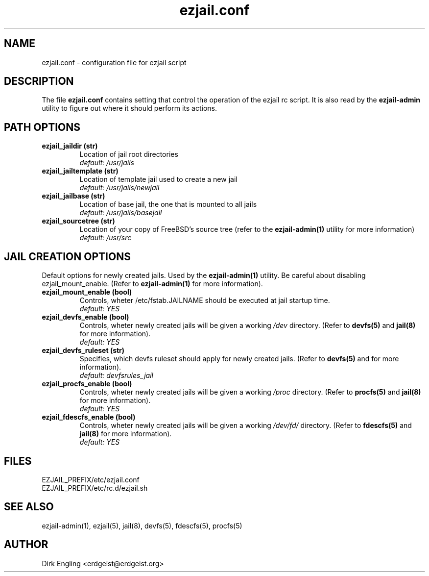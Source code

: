 .TH ezjail.conf 5
.SH NAME
ezjail.conf \- configuration file for ezjail script
.SH DESCRIPTION
The file
.B ezjail.conf
contains setting that control the operation of the ezjail rc script. It is 
also read by the
.B ezjail-admin
utility to figure out where it should perform its actions.
.SH PATH OPTIONS
.TP
.B ezjail_jaildir (str)
Location of jail root directories
.br
.I default: /usr/jails
.TP
.B ezjail_jailtemplate (str)
Location of template jail used to create a new jail
.br
.I default: /usr/jails/newjail
.TP
.B ezjail_jailbase (str)
Location of base jail, the one that is mounted to all jails
.br
.I default: /usr/jails/basejail
.TP
.B ezjail_sourcetree (str)
Location of your copy of FreeBSD's source tree (refer to the
.B ezjail-admin(1)
utility for more information)
.br
.I default: /usr/src
.SH JAIL CREATION OPTIONS
Default options for newly created jails. Used by the
.B ezjail-admin(1)
utility. Be careful about disabling ezjail_mount_enable. (Refer to
.B ezjail-admin(1)
for more information).
.TP
.B ezjail_mount_enable (bool)
Controls, wheter /etc/fstab.JAILNAME should be executed at jail startup 
time.
.br
.I default: "YES"
.TP
.B ezjail_devfs_enable (bool)
Controls, wheter newly created jails will be given a working
.I /dev
directory. (Refer to
.B devfs(5)
and
.B jail(8)
for more information).
.br
.I default: "YES"
.TP
.B ezjail_devfs_ruleset (str)
Specifies, which devfs ruleset should apply for newly created jails. 
(Refer to
.B devfs(5)
and
.N jail(8)
for more information).
.br
.I default: "devfsrules_jail"
.TP
.B ezjail_procfs_enable (bool)
Controls, wheter newly created jails will be given a working
.I /proc
directory. (Refer to
.B procfs(5)
and
.B jail(8)
for more information).
.br
.I default: "YES"
.TP
.B ezjail_fdescfs_enable (bool)
Controls, wheter newly created jails will be given a working
.I /dev/fd/
directory. (Refer to
.B fdescfs(5)
and
.B jail(8)
for more information).
.br
.I default: "YES"
.SH FILES
EZJAIL_PREFIX/etc/ezjail.conf
.br
EZJAIL_PREFIX/etc/rc.d/ezjail.sh
.SH "SEE ALSO"
ezjail-admin(1), ezjail(5), jail(8), devfs(5), fdescfs(5), procfs(5)
.SH AUTHOR
Dirk Engling <erdgeist@erdgeist.org>
